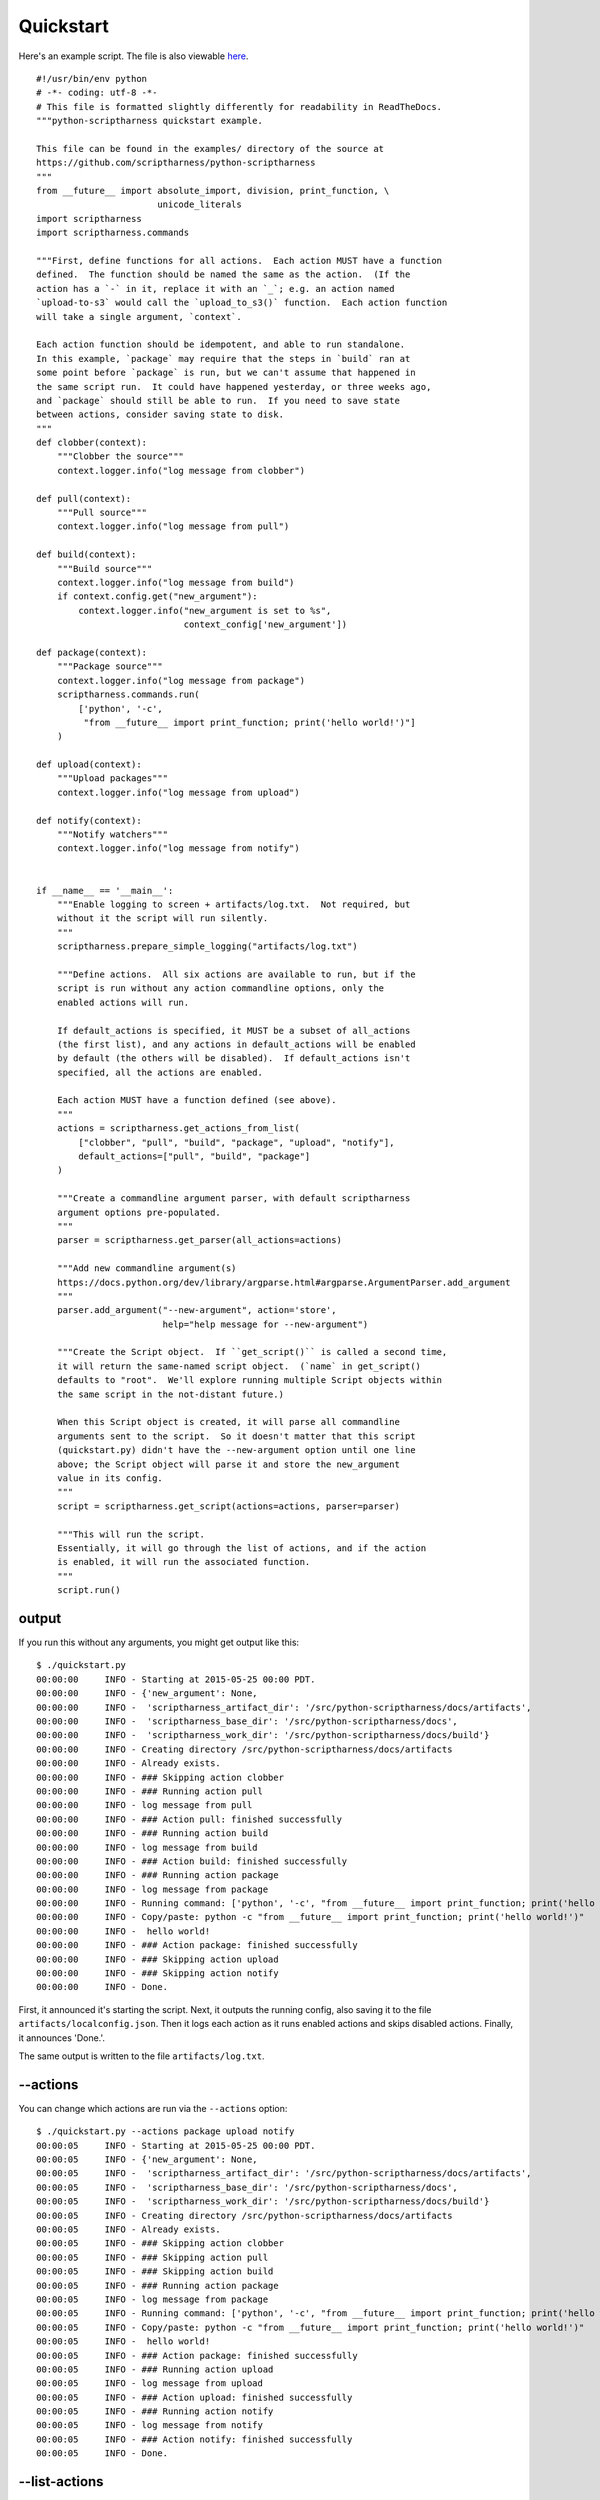 .. This file is built from docs/quickstart.rst.j2; do not edit!

Quickstart
==========

Here's an example script.  The file is also viewable here_.

.. _here: https://github.com/scriptharness/python-scriptharness/blob/master/examples/quickstart.py

::

    #!/usr/bin/env python
    # -*- coding: utf-8 -*-
    # This file is formatted slightly differently for readability in ReadTheDocs.
    """python-scriptharness quickstart example.
    
    This file can be found in the examples/ directory of the source at
    https://github.com/scriptharness/python-scriptharness
    """
    from __future__ import absolute_import, division, print_function, \
                           unicode_literals
    import scriptharness
    import scriptharness.commands
    
    """First, define functions for all actions.  Each action MUST have a function
    defined.  The function should be named the same as the action.  (If the
    action has a `-` in it, replace it with an `_`; e.g. an action named
    `upload-to-s3` would call the `upload_to_s3()` function.  Each action function
    will take a single argument, `context`.
    
    Each action function should be idempotent, and able to run standalone.
    In this example, `package` may require that the steps in `build` ran at
    some point before `package` is run, but we can't assume that happened in
    the same script run.  It could have happened yesterday, or three weeks ago,
    and `package` should still be able to run.  If you need to save state
    between actions, consider saving state to disk.
    """
    def clobber(context):
        """Clobber the source"""
        context.logger.info("log message from clobber")
    
    def pull(context):
        """Pull source"""
        context.logger.info("log message from pull")
    
    def build(context):
        """Build source"""
        context.logger.info("log message from build")
        if context.config.get("new_argument"):
            context.logger.info("new_argument is set to %s",
                                context_config['new_argument'])
    
    def package(context):
        """Package source"""
        context.logger.info("log message from package")
        scriptharness.commands.run(
            ['python', '-c',
             "from __future__ import print_function; print('hello world!')"]
        )
    
    def upload(context):
        """Upload packages"""
        context.logger.info("log message from upload")
    
    def notify(context):
        """Notify watchers"""
        context.logger.info("log message from notify")
    
    
    if __name__ == '__main__':
        """Enable logging to screen + artifacts/log.txt.  Not required, but
        without it the script will run silently.
        """
        scriptharness.prepare_simple_logging("artifacts/log.txt")
    
        """Define actions.  All six actions are available to run, but if the
        script is run without any action commandline options, only the
        enabled actions will run.
    
        If default_actions is specified, it MUST be a subset of all_actions
        (the first list), and any actions in default_actions will be enabled
        by default (the others will be disabled).  If default_actions isn't
        specified, all the actions are enabled.
    
        Each action MUST have a function defined (see above).
        """
        actions = scriptharness.get_actions_from_list(
            ["clobber", "pull", "build", "package", "upload", "notify"],
            default_actions=["pull", "build", "package"]
        )
    
        """Create a commandline argument parser, with default scriptharness
        argument options pre-populated.
        """
        parser = scriptharness.get_parser(all_actions=actions)
    
        """Add new commandline argument(s)
        https://docs.python.org/dev/library/argparse.html#argparse.ArgumentParser.add_argument
        """
        parser.add_argument("--new-argument", action='store',
                            help="help message for --new-argument")
    
        """Create the Script object.  If ``get_script()`` is called a second time,
        it will return the same-named script object.  (`name` in get_script()
        defaults to "root".  We'll explore running multiple Script objects within
        the same script in the not-distant future.)
    
        When this Script object is created, it will parse all commandline
        arguments sent to the script.  So it doesn't matter that this script
        (quickstart.py) didn't have the --new-argument option until one line
        above; the Script object will parse it and store the new_argument
        value in its config.
        """
        script = scriptharness.get_script(actions=actions, parser=parser)
    
        """This will run the script.
        Essentially, it will go through the list of actions, and if the action
        is enabled, it will run the associated function.
        """
        script.run()


######
output
######

If you run this without any arguments, you might get output like this::

    $ ./quickstart.py
    00:00:00     INFO - Starting at 2015-05-25 00:00 PDT.
    00:00:00     INFO - {'new_argument': None,
    00:00:00     INFO -  'scriptharness_artifact_dir': '/src/python-scriptharness/docs/artifacts',
    00:00:00     INFO -  'scriptharness_base_dir': '/src/python-scriptharness/docs',
    00:00:00     INFO -  'scriptharness_work_dir': '/src/python-scriptharness/docs/build'}
    00:00:00     INFO - Creating directory /src/python-scriptharness/docs/artifacts
    00:00:00     INFO - Already exists.
    00:00:00     INFO - ### Skipping action clobber
    00:00:00     INFO - ### Running action pull
    00:00:00     INFO - log message from pull
    00:00:00     INFO - ### Action pull: finished successfully
    00:00:00     INFO - ### Running action build
    00:00:00     INFO - log message from build
    00:00:00     INFO - ### Action build: finished successfully
    00:00:00     INFO - ### Running action package
    00:00:00     INFO - log message from package
    00:00:00     INFO - Running command: ['python', '-c', "from __future__ import print_function; print('hello world!')"]
    00:00:00     INFO - Copy/paste: python -c "from __future__ import print_function; print('hello world!')"
    00:00:00     INFO -  hello world!
    00:00:00     INFO - ### Action package: finished successfully
    00:00:00     INFO - ### Skipping action upload
    00:00:00     INFO - ### Skipping action notify
    00:00:00     INFO - Done.


First, it announced it's starting the script.  Next, it outputs the running
config, also saving it to the file ``artifacts/localconfig.json``.  Then it
logs each action as it runs enabled actions and skips disabled actions.
Finally, it announces 'Done.'.

The same output is written to the file ``artifacts/log.txt``.

#########
--actions
#########

You can change which actions are run via the ``--actions`` option::

    $ ./quickstart.py --actions package upload notify
    00:00:05     INFO - Starting at 2015-05-25 00:00 PDT.
    00:00:05     INFO - {'new_argument': None,
    00:00:05     INFO -  'scriptharness_artifact_dir': '/src/python-scriptharness/docs/artifacts',
    00:00:05     INFO -  'scriptharness_base_dir': '/src/python-scriptharness/docs',
    00:00:05     INFO -  'scriptharness_work_dir': '/src/python-scriptharness/docs/build'}
    00:00:05     INFO - Creating directory /src/python-scriptharness/docs/artifacts
    00:00:05     INFO - Already exists.
    00:00:05     INFO - ### Skipping action clobber
    00:00:05     INFO - ### Skipping action pull
    00:00:05     INFO - ### Skipping action build
    00:00:05     INFO - ### Running action package
    00:00:05     INFO - log message from package
    00:00:05     INFO - Running command: ['python', '-c', "from __future__ import print_function; print('hello world!')"]
    00:00:05     INFO - Copy/paste: python -c "from __future__ import print_function; print('hello world!')"
    00:00:05     INFO -  hello world!
    00:00:05     INFO - ### Action package: finished successfully
    00:00:05     INFO - ### Running action upload
    00:00:05     INFO - log message from upload
    00:00:05     INFO - ### Action upload: finished successfully
    00:00:05     INFO - ### Running action notify
    00:00:05     INFO - log message from notify
    00:00:05     INFO - ### Action notify: finished successfully
    00:00:05     INFO - Done.


##############
--list-actions
##############

If you want to list which actions are available, and which are enabled by
default, use the ``--list-actions`` option::

    $ ./quickstart.py --list-actions
      clobber
    * pull
    * build
    * package
      upload
      notify


#############
--dump-config
#############

You can change the ``new_argument`` value in the config via the
``--new-argument`` option that the script added.  Also, if you just want to
see what the config is without running anything, you can use the
``--dump-config`` option::

    $ ./quickstart.py --new-argument foo --dump-config
    00:00:14     INFO - Dumping config:
    00:00:14     INFO - {'new_argument': 'foo',
    00:00:14     INFO -  'scriptharness_artifact_dir': '/src/python-scriptharness/docs/artifacts',
    00:00:14     INFO -  'scriptharness_base_dir': '/src/python-scriptharness/docs',
    00:00:14     INFO -  'scriptharness_work_dir': '/src/python-scriptharness/docs/build'}
    00:00:14     INFO - Creating directory /src/python-scriptharness/docs/artifacts
    00:00:14     INFO - Already exists.


######
--help
######

You can always use the ``--help`` option::

    $ ./quickstart.py --help
    usage: quickstart.py [-h] [--list-actions] [--actions ACTION [ACTION ...]]
                         [--config-file CONFIG_FILE]
                         [--opt-config-file CONFIG_FILE] [--dump-config]
                         [--new-argument NEW_ARGUMENT]
    
    optional arguments:
      -h, --help            show this help message and exit
      --list-actions        List all actions (default prepended with '*') and
                            exit.
      --actions ACTION [ACTION ...]
                            Specify the actions to run.
      --config-file CONFIG_FILE, --cfg CONFIG_FILE, -c CONFIG_FILE
                            Specify required config files/urls
      --opt-config-file CONFIG_FILE, --opt-cfg CONFIG_FILE
                            Specify optional config files/urls
      --dump-config         Log the built configuration and exit.
      --new-argument NEW_ARGUMENT
                            help message for --new-argument

